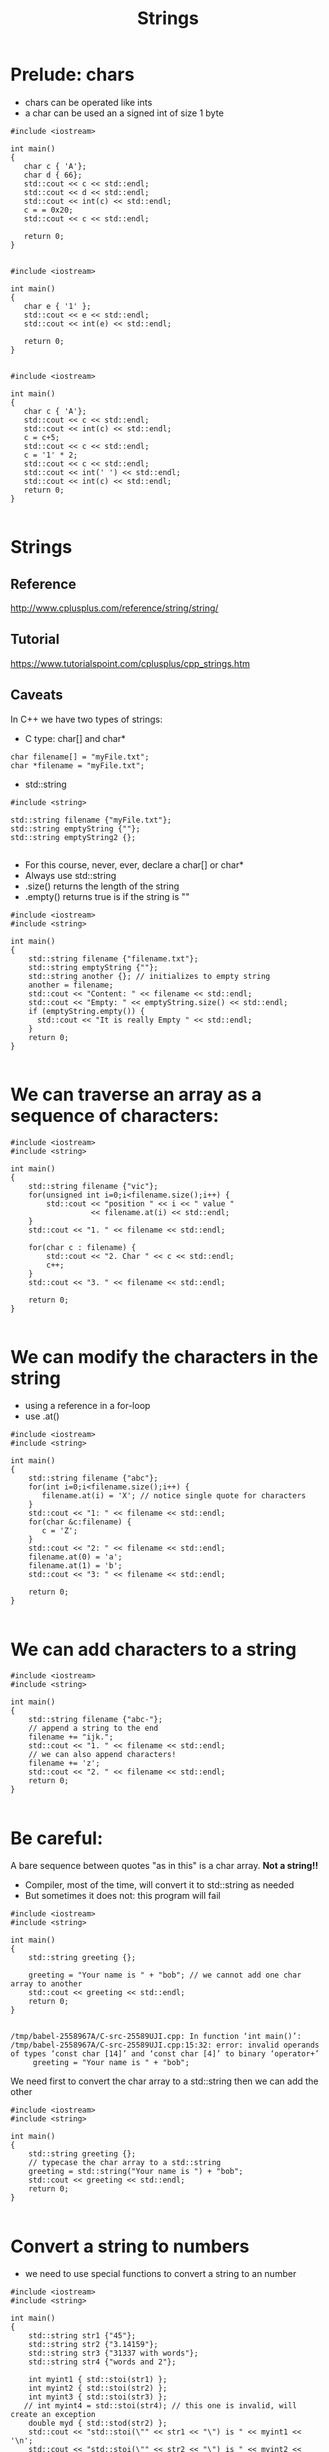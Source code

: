 #+STARTUP: showall
#+STARTUP: lognotestate
#+TAGS:
#+SEQ_TODO: TODO STARTED DONE DEFERRED CANCELLED | WAITING DELEGATED APPT
#+DRAWERS: HIDDEN STATE
#+TITLE: Strings
#+CATEGORY: 
#+PROPERTY: header-args: lang           :varname value
#+PROPERTY: header-args:sqlite          :db /path/to/db  :colnames yes
#+PROPERTY: header-args:C++             :results output :flags -std=c++14 -Wall --pedantic -Werror
#+PROPERTY: header-args:R               :results output  :colnames yes

* Prelude: chars

- chars can be operated like ints
- a char can be used an a signed int of size 1 byte

#+BEGIN_SRC C++ :main no :flags -std=c++14 -Wall --pedantic -Werror :results output :exports both
#include <iostream>

int main()
{
   char c { 'A'};
   char d { 66};
   std::cout << c << std::endl;
   std::cout << d << std::endl;
   std::cout << int(c) << std::endl;
   c = = 0x20;
   std::cout << c << std::endl;

   return 0;
}

#+END_SRC

#+RESULTS:
#+begin_example
A
B
65
)
#+end_example



#+BEGIN_SRC C++ :main no :flags -std=c++14 -Wall --pedantic -Werror :results output :exports both
#include <iostream>

int main()
{
   char e { '1' };
   std::cout << e << std::endl;
   std::cout << int(e) << std::endl;

   return 0;
}

#+END_SRC

#+RESULTS:
#+begin_example
1
49
A
65
#+end_example


#+BEGIN_SRC C++ :main no :flags -std=c++14 -Wall --pedantic -Werror :results output :exports both
#include <iostream>

int main()
{
   char c { 'A'};
   std::cout << c << std::endl;
   std::cout << int(c) << std::endl;
   c = c+5;
   std::cout << c << std::endl;
   c = '1' * 2;
   std::cout << c << std::endl;
   std::cout << int(' ') << std::endl;
   std::cout << int(c) << std::endl;
   return 0;
}

#+END_SRC

#+RESULTS:
#+begin_example
A
F
b
32
98
#+end_example

* Strings

** Reference
 http://www.cplusplus.com/reference/string/string/

** Tutorial
 https://www.tutorialspoint.com/cplusplus/cpp_strings.htm

** Caveats

In C++ we have two types of strings:

- C type: char[] and char*

#+BEGIN_SRC C++
char filename[] = "myFile.txt";
char *filename = "myFile.txt";
#+END_SRC

- std::string

#+BEGIN_SRC C++
#include <string>

std::string filename {"myFile.txt"};
std::string emptyString {""};
std::string emptyString2 {};

#+END_SRC

- For this course, never, ever, declare a char[] or char*
- Always use std::string
- .size() returns the length of the string
- .empty() returns true is if the string is ""

#+BEGIN_SRC C++ :main no :results output :flags -std=c++14 -Wall --pedantic -Werror :exports both
#include <iostream>
#include <string>

int main()
{
    std::string filename {"filename.txt"};
    std::string emptyString {""};
    std::string another {}; // initializes to empty string
    another = filename;
    std::cout << "Content: " << filename << std::endl;
    std::cout << "Empty: " << emptyString.size() << std::endl;
    if (emptyString.empty()) {
      std::cout << "It is really Empty " << std::endl;
    }
    return 0;
}

#+END_SRC

#+RESULTS:
#+begin_example
Content: filename.txt
Empty: 0
It is really Empty
#+end_example


* We can traverse an array as a sequence of characters:


#+BEGIN_SRC C++ :main no :results output :flags -std=c++14 -Wall --pedantic :exports both
#include <iostream>
#include <string>

int main()
{
    std::string filename {"vic"};
    for(unsigned int i=0;i<filename.size();i++) {
        std::cout << "position " << i << " value " 
                  << filename.at(i) << std::endl;
    }
    std::cout << "1. " << filename << std::endl;

    for(char c : filename) {
        std::cout << "2. Char " << c << std::endl;   
        c++;
    }
    std::cout << "3. " << filename << std::endl;

    return 0;
}

#+END_SRC

#+RESULTS:
#+begin_example
position 0 value v
position 1 value i
position 2 value c
1. vic
2. Char v
2. Char i
2. Char c
3. vic
#+end_example


* We can modify the characters in the string

- using a reference in a for-loop
- use .at()

#+BEGIN_SRC C++ :main no :results output :flags -std=c++14 -Wall --pedantic :exports both
#include <iostream>
#include <string>

int main()
{
    std::string filename {"abc"};
    for(int i=0;i<filename.size();i++) {
       filename.at(i) = 'X'; // notice single quote for characters
    }
    std::cout << "1: " << filename << std::endl;
    for(char &c:filename) {
       c = 'Z'; 
    }
    std::cout << "2: " << filename << std::endl;
    filename.at(0) = 'a';
    filename.at(1) = 'b';
    std::cout << "3: " << filename << std::endl;

    return 0;
}

#+END_SRC

#+RESULTS:
#+begin_example
1: XXX
2: ZZZ
3: abZ
#+end_example

* We can add characters to a string


#+BEGIN_SRC C++ :main no :results output :flags -std=c++14 -Wall --pedantic :exports both
#include <iostream>
#include <string>

int main()
{
    std::string filename {"abc-"};
    // append a string to the end
    filename += "ijk.";
    std::cout << "1. " << filename << std::endl;
    // we can also append characters!
    filename += 'z';
    std::cout << "2. " << filename << std::endl;
    return 0;
}

#+END_SRC

#+RESULTS:
#+begin_example
1. abc-ijk.
2. abc-ijk.z
#+end_example

* Be careful:

A bare sequence between quotes "as in this" is a char array. *Not a string!!*

- Compiler, most of the time, will convert it to std::string as needed
- But sometimes it does not: this program will fail

#+BEGIN_SRC C++ :main no :results output :flags -std=c++14 -Wall --pedantic :exports both
#include <iostream>
#include <string>

int main()
{
    std::string greeting {};

    greeting = "Your name is " + "bob"; // we cannot add one char array to another
    std::cout << greeting << std::endl;
    return 0;
}

#+END_SRC

#+BEGIN_EXAMPLE
/tmp/babel-2558967A/C-src-25589UJI.cpp: In function ‘int main()’:
/tmp/babel-2558967A/C-src-25589UJI.cpp:15:32: error: invalid operands of types ‘const char [14]’ and ‘const char [4]’ to binary ‘operator+’
     greeting = "Your name is " + "bob";
#+END_EXAMPLE

We need first to convert the char array to a std::string then we can add the other

#+BEGIN_SRC C++ :main no :results output :flags -std=c++14 -Wall --pedantic :exports both
#include <iostream>
#include <string>

int main()
{
    std::string greeting {};
    // typecase the char array to a std::string
    greeting = std::string("Your name is ") + "bob"; 
    std::cout << greeting << std::endl;
    return 0;
}

#+END_SRC

#+RESULTS:
#+begin_example
Your name isbob
#+end_example

* Convert a string to numbers

- we need to use special functions to convert a string to an number

#+BEGIN_SRC C++ :main no :results output :flags -std=c++14 -Wall --pedantic :exports both
#include <iostream>
#include <string>

int main()
{
    std::string str1 {"45"};
    std::string str2 {"3.14159"};
    std::string str3 {"31337 with words"};
    std::string str4 {"words and 2"};

    int myint1 { std::stoi(str1) };
    int myint2 { std::stoi(str2) };
    int myint3 { std::stoi(str3) };
   // int myint4 = std::stoi(str4); // this one is invalid, will create an exception
    double myd { std::stod(str2) };
    std::cout << "std::stoi(\"" << str1 << "\") is " << myint1 << '\n';
    std::cout << "std::stoi(\"" << str2 << "\") is " << myint2 << '\n';
    std::cout << "std::stoi(\"" << str3 << "\") is " << myint3 << '\n';
    std::cout << "std::stod(\"" << str2 << "\") is " << myd << '\n';
    
    return 0;
}

#+END_SRC

#+RESULTS:
#+begin_example
std::stoi("45") is 45
std::stoi("3.14159") is 3
std::stoi("31337 with words") is 31337
std::stod("3.14159") is 3.14159
#+end_example

* Compare strings

- Very easy: just use == like any basic type

#+BEGIN_SRC C++ :main no :results output :flags -std=c++14 -Wall --pedantic :exports both
#include <iostream>
#include <string>

int main()
{
    std::string you = "Bob";
    std::string me = "Daniel";    
    std::string he = "Daniel";

    if (me == you) {
        std::cout << "me and you are the same" << std::endl;
    } else {
        std::cout << "me and you are the diffent" << std::endl;
    }

    if (me == he) {
        std::cout << "me and he are the same" << std::endl;
    } else {
        std::cout << "me and he are the diffent" << std::endl;
    }

    return 0;
}

#+END_SRC

#+RESULTS:
#+begin_example
me and you are the diffent
me and he are the same
#+end_example

* Reading strings

This is the input to read

#+BEGIN_EXAMPLE
daniel
#+END_EXAMPLE


#+BEGIN_SRC C++ :main no :results output :flags -std=c++14 -Wall --pedantic :exports both :cmdline < dmg.txt
#include <iostream>
#include <string>

int main()
{
    std::string name {};
    getline(std::cin, name);
    std::cout << "Your name is " + name << std::endl;
    return 0;
}

#+END_SRC

#+RESULTS:
#+begin_example
Your name is daniel
#+end_example


